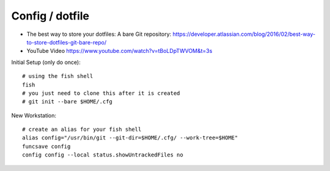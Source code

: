 Config / dotfile
****************

- The best way to store your dotfiles: A bare Git repository:
  https://developer.atlassian.com/blog/2016/02/best-way-to-store-dotfiles-git-bare-repo/
- YouTube Video
  https://www.youtube.com/watch?v=tBoLDpTWVOM&t=3s

Initial Setup (only do once)::

  # using the fish shell
  fish
  # you just need to clone this after it is created
  # git init --bare $HOME/.cfg

New Workstation::

  # create an alias for your fish shell
  alias config="/usr/bin/git --git-dir=$HOME/.cfg/ --work-tree=$HOME"
  funcsave config
  config config --local status.showUntrackedFiles no

